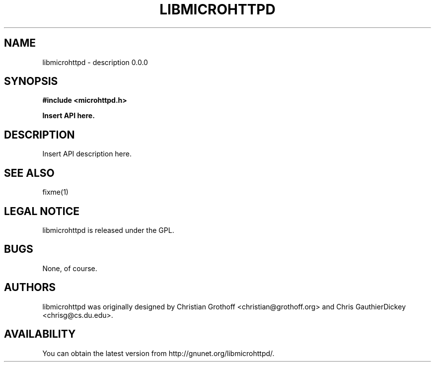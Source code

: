 .TH LIBMICROHTTPD 3 "Jan 12, 2007"
.SH NAME
libmicrohttpd \- description 0.0.0
.SH SYNOPSIS

\fB#include <microhttpd.h>

Insert API here.

.SH DESCRIPTION
.P
Insert API description here.

.P
.SH "SEE ALSO"
fixme(1)

.SH LEGAL NOTICE
libmicrohttpd is released under the GPL.

.SH BUGS
None, of course.

.SH AUTHORS
libmicrohttpd was originally designed by Christian Grothoff <christian@grothoff.org> and Chris GauthierDickey <chrisg@cs.du.edu>.  

.SH AVAILABILITY
You can obtain the latest version from http://gnunet.org/libmicrohttpd/.
